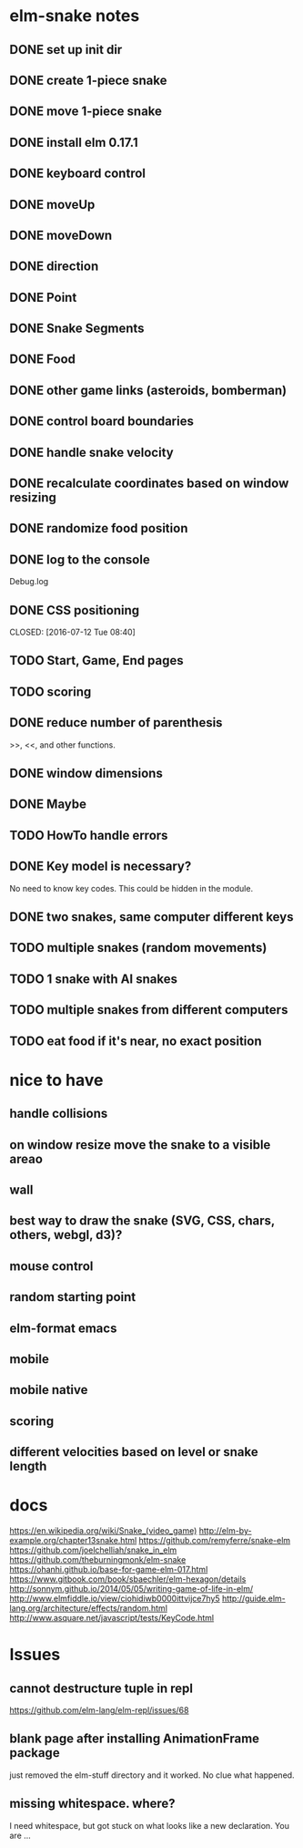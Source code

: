 * elm-snake notes
** DONE set up init dir
CLOSED: [2016-07-11 Mon 19:37]
** DONE create 1-piece snake
CLOSED: [2016-07-11 Mon 19:48]
** DONE move 1-piece snake
CLOSED: [2016-07-12 Tue 08:39]
** DONE install elm 0.17.1
CLOSED: [2016-07-11 Mon 20:19]
** DONE keyboard control
CLOSED: [2016-07-12 Tue 08:38]
** DONE moveUp
CLOSED: [2016-07-12 Tue 23:47]
** DONE moveDown
CLOSED: [2016-07-12 Tue 23:47]
** DONE direction
CLOSED: [2016-07-12 Tue 23:48]
** DONE Point
CLOSED: [2016-07-13 Wed 08:44]
** DONE Snake Segments
CLOSED: [2016-07-13 Wed 21:47]
** DONE Food
CLOSED: [2016-07-14 Thu 08:45]
** DONE other game links (asteroids, bomberman)
CLOSED: [2016-07-12 Tue 23:54]
** DONE control board boundaries
CLOSED: [2016-07-14 Thu 21:24]
** DONE handle snake velocity
CLOSED: [2016-07-14 Thu 20:13]
** DONE recalculate coordinates based on window resizing
CLOSED: [2016-07-15 Fri 07:33]
** DONE randomize food position
CLOSED: [2016-07-18 Mon 23:19]
** DONE log to the console
CLOSED: [2016-07-18 Mon 23:19]
Debug.log
** DONE CSS positioning



CLOSED: [2016-07-12 Tue 08:40]
** TODO Start, Game, End pages
** TODO scoring
** DONE reduce number of parenthesis
CLOSED: [2016-07-18 Mon 23:19]
>>, <<, and other functions.
** DONE window dimensions
CLOSED: [2016-07-18 Mon 23:19]
** DONE Maybe
CLOSED: [2016-07-21 Thu 19:57]
** TODO HowTo handle errors
** DONE Key model is necessary?
CLOSED: [2016-07-18 Mon 23:21]
No need to know key codes. This could be hidden in the module.

** DONE two snakes, same computer different keys
CLOSED: [2016-07-22 Fri 22:53]
** TODO multiple snakes (random movements)
** TODO 1 snake with AI snakes
** TODO multiple snakes from different computers
** TODO eat food if it's near, no exact position


* nice to have
** handle collisions
** on window resize move the snake to a visible areao
** wall
** best way to draw the snake (SVG, CSS, chars, others, webgl, d3)?
** mouse control
** random starting point
** elm-format emacs
** mobile
** mobile native
** scoring
** different velocities based on level or snake length


* docs
https://en.wikipedia.org/wiki/Snake_(video_game)
http://elm-by-example.org/chapter13snake.html
https://github.com/remyferre/snake-elm
https://github.com/joelchelliah/snake_in_elm
https://github.com/theburningmonk/elm-snake
https://ohanhi.github.io/base-for-game-elm-017.html
https://www.gitbook.com/book/sbaechler/elm-hexagon/details
http://sonnym.github.io/2014/05/05/writing-game-of-life-in-elm/
http://www.elmfiddle.io/view/ciohidiwb0000ittvijce7hy5
http://guide.elm-lang.org/architecture/effects/random.html
http://www.asquare.net/javascript/tests/KeyCode.html


* Issues
** cannot destructure tuple in repl
https://github.com/elm-lang/elm-repl/issues/68

** blank page after installing AnimationFrame package
just removed the elm-stuff directory and it worked. No clue what happened.
** missing whitespace. where?
I need whitespace, but got stuck on what looks like a new declaration. You are ...
